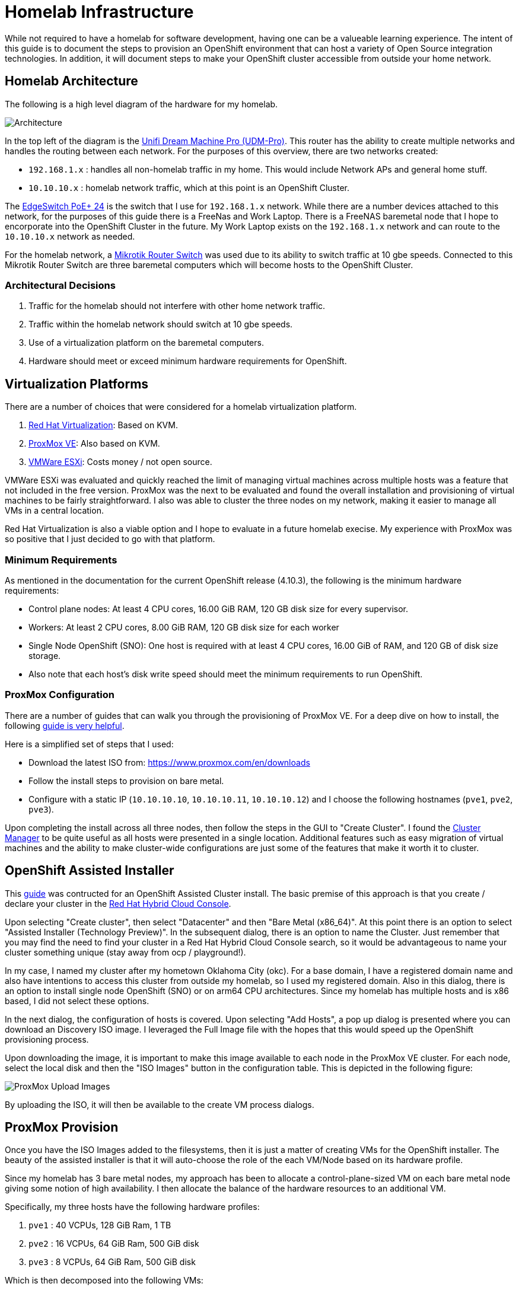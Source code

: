 # Homelab Infrastructure

While not required to have a homelab for software development, having one can be a valueable 
learning experience. The intent of this guide is to document the steps to provision an 
OpenShift environment that can host a variety of Open Source integration technologies. In addition,
it will document steps to make your OpenShift cluster accessible from outside your home
network.

## Homelab Architecture

The following is a high level diagram of the hardware for my homelab.

image:2022-okc-homelab.png[Architecture] 

In the top left of the diagram is the https://store.ui.com/collections/unifi-network-unifi-os-consoles/products/udm-pro[Unifi Dream Machine Pro (UDM-Pro)]. This router has the ability
to create multiple networks and handles the routing between each network. For the purposes of this
overview, there are two networks created:

* `192.168.1.x` : handles all non-homelab traffic in my home. This would include Network APs and general 
home stuff.
* `10.10.10.x` : homelab network traffic, which at this point is an OpenShift Cluster.

The https://store.ui.com/collections/operator-edgemax-switches/products/edgeswitch-24-250w[EdgeSwitch PoE+ 24] 
is the switch that I use for `192.168.1.x` network. While there are a number 
devices attached to this network, for the purposes of this guide there is a FreeNas and Work Laptop.
There is a FreeNAS baremetal node that I hope to encorporate into the OpenShift Cluster in the 
future. My Work Laptop exists on the `192.168.1.x` network and can route to the `10.10.10.x` network as 
needed.

For the homelab network, a https://mikrotik.com/product/crs317_1g_16s_rm[Mikrotik Router Switch] 
was used due to its ability to switch traffic at 10 gbe speeds. Connected to this Mikrotik Router 
Switch are three baremetal computers which will become hosts to the OpenShift Cluster.

### Architectural Decisions

1. Traffic for the homelab should not interfere with other home network traffic.
2. Traffic within the homelab network should switch at 10 gbe speeds.
3. Use of a virtualization platform on the baremetal computers.
4. Hardware should meet or exceed minimum hardware requirements for OpenShift.

## Virtualization Platforms

There are a number of choices that were considered for a homelab virtualization platform.

A. https://www.redhat.com/en/technologies/virtualization/enterprise-virtualizationcl[Red Hat Virtualization]: Based on KVM.
B. https://www.proxmox.com/en/proxmox-ve[ProxMox VE]: Also based on KVM. 
C. https://www.vmware.com/products/esxi-and-esx.html[VMWare ESXi]: Costs money / not open source.

VMWare ESXi was evaluated and quickly reached the limit of managing virtual machines across 
multiple hosts was a feature that not included in the free version. ProxMox was the next
to be evaluated and found the overall installation and provisioning of virtual machines to 
be fairly straightforward. I also was able to cluster the three nodes on my network, making 
it easier to manage all VMs in a central location.

Red Hat Virtualization is also a viable option and I hope to evaluate in a future homelab execise.
My experience with ProxMox was so positive that I just decided to go with that platform.

### Minimum Requirements

As mentioned in the documentation for the current OpenShift release (4.10.3), the following
is the minimum hardware requirements:

* Control plane nodes: At least 4 CPU cores, 16.00 GiB RAM, 120 GB disk size for every supervisor.
* Workers: At least 2 CPU cores, 8.00 GiB RAM, 120 GB disk size for each worker
* Single Node OpenShift (SNO): One host is required with at least 4 CPU cores, 16.00 GiB of RAM, and 
120 GB of disk size storage.
* Also note that each host's disk write speed should meet the minimum requirements to run OpenShift.

### ProxMox Configuration

There are a number of guides that can walk you through the provisioning of ProxMox VE. For a deep 
dive on how to install, the following https://forum.proxmox.com/threads/proxmox-beginner-tutorial-how-to-set-up-your-first-virtual-machine-on-a-secondary-hard-disk.59559/[guide is very helpful].

Here is a simplified set of steps that I used:

* Download the latest ISO from: https://www.proxmox.com/en/downloads[https://www.proxmox.com/en/downloads]
* Follow the install steps to provision on bare metal.
* Configure with a static IP (`10.10.10.10`, `10.10.10.11`, `10.10.10.12`) and I choose the following 
hostnames (`pve1`, `pve2`, `pve3`).

Upon completing the install across all three nodes, then follow the steps in the GUI to
"Create Cluster". I found the https://pve.proxmox.com/wiki/Cluster_Manager[Cluster Manager] to be quite 
useful as all hosts were presented in a single location. Additional features such as easy
migration of virtual machines and the ability to make cluster-wide configurations are 
just some of the features that make it worth it to cluster.

## OpenShift Assisted Installer

This https://cloud.redhat.com/blog/how-to-use-the-openshift-assisted-installer[guide] was contructed 
for an OpenShift Assisted Cluster install. The basic premise of this approach is that you create / 
declare your cluster in the https://console.redhat.com/openshift[Red Hat Hybrid Cloud Console].

Upon selecting "Create cluster", then select "Datacenter" and then "Bare Metal (x86_64)". At this
point there is an option to select "Assisted Installer (Technology Preview)". In the subsequent
dialog, there is an option to name the Cluster. Just remember that you may find the need to find
your cluster in a Red Hat Hybrid Cloud Console search, so it would be advantageous to name your
cluster something unique (stay away from ocp / playground!).

In my case, I named my cluster after my hometown Oklahoma City (okc). For a base domain, I have 
a registered domain name and also have intentions to access this cluster from outside my homelab, 
so I used my registered domain. Also in this dialog, there is an option to install single node
OpenShift (SNO) or on arm64 CPU architectures. Since my homelab has multiple hosts and is x86
based, I did not select these options.

In the next dialog, the configuration of hosts is covered. Upon selecting "Add Hosts", a pop
up dialog is presented where you can download an Discovery ISO image. I leveraged the Full
Image file with the hopes that this would speed up the OpenShift provisioning process.

Upon downloading the image, it is important to make this image available to each node
in the ProxMox VE cluster. For each node, select the local disk and then the "ISO Images"
button in the configuration table. This is depicted in the following figure:

image:2022-Proxmox-ISOImages.png[ProxMox Upload Images]

By uploading the ISO, it will then be available to the create VM process dialogs.

## ProxMox Provision

Once you have the ISO Images added to the filesystems, then it is just a matter of creating VMs 
for the OpenShift installer. The beauty of the assisted installer is that it will auto-choose 
the role of the each VM/Node based on its hardware profile.

Since my homelab has 3 bare metal nodes, my approach has been to allocate a control-plane-sized
VM on each bare metal node giving some notion of high availability. I then allocate the balance
of the hardware resources to an additional VM.

Specifically, my three hosts have the following hardware profiles:

1. `pve1` : 40 VCPUs, 128 GiB Ram, 1 TB
2. `pve2` : 16 VCPUs, 64 GiB Ram, 500 GiB disk
3. `pve3` : 8 VCPUs, 64 GiB Ram, 500 GiB disk

Which is then decomposed into the following VMs:

1. `pve1 \ ocp1` : 4 VCPU, 16 GiB Ram, 120 GiB disk
2. `pve1 \ ocp4` : 36 VCPU, 112 GiB Ram, 700 GiB disk
3. `pve2 \ ocp2` : 4 VCPU, 16 GiB Ram, 120 GiB disk
4. `pve2 \ ocp5` : 12 VCPU, 48 GiB Ram, 240 GiB disk
5. `pve3 \ ocp3` : 4 VCPU, 16 GiB Ram, 120 GiB disk
6. `pve3 \ ocp6` : 4 VCPU, 48 GiB Ram, 240 GiB disk

Upon provisioning the VMs with the provided ISO Image, the hosts will register themselves
with the Red Hat Hybrid Cloud Console, roles are assigned, and then the OpenShift cluster
is installed across the hosts.

Finally, Web Console access is provide to your own cluster, along with guidance on updating
your DNS Server or updating a local `/etc/hosts` or `/etc/resolv.conf`.

## Making Your OpenShift Cluster Available outside Homelab

[TODO]

